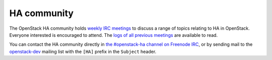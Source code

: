 ============
HA community
============

The OpenStack HA community holds `weekly IRC meetings
<https://wiki.openstack.org/wiki/Meetings/HATeamMeeting>`_ to discuss
a range of topics relating to HA in OpenStack. Everyone interested is
encouraged to attend. The `logs of all previous meetings
<http://eavesdrop.openstack.org/meetings/ha/>`_ are available to read.

You can contact the HA community directly in `the #openstack-ha
channel on Freenode IRC <https://wiki.openstack.org/wiki/IRC>`_, or by
sending mail to the `openstack-dev
<https://wiki.openstack.org/wiki/Mailing_Lists#Future_Development>`_
mailing list with the ``[HA]`` prefix in the ``Subject`` header.
